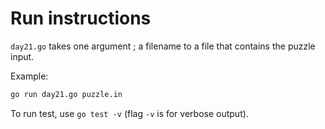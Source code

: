 * Run instructions

=day21.go= takes one argument ; a filename to a file that contains the puzzle
input.

Example:
#+BEGIN_SRC bash
go run day21.go puzzle.in
#+END_SRC

To run test, use =go test -v= (flag =-v= is for verbose output).


